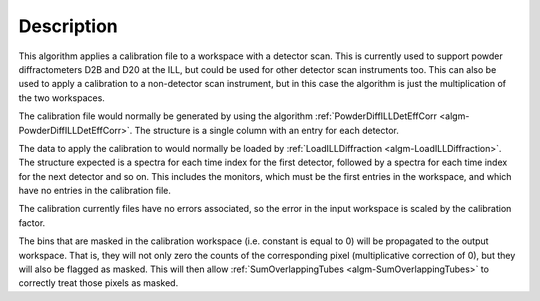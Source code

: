 .. algorithm::

.. summary::

.. relatedalgorithms::

.. properties::

Description
-----------

This algorithm applies a calibration file to a workspace with a detector scan. This is currently used to support powder
diffractometers D2B and D20 at the ILL, but could be used for other detector scan instruments too. This can also be used
to apply a calibration to a non-detector scan instrument, but in this case the algorithm is just the multiplication of
the two workspaces.

The calibration file would normally be generated by using the algorithm
:ref:`PowderDiffILLDetEffCorr <algm-PowderDiffILLDetEffCorr>`. The structure is a single column with an entry for each
detector.

The data to apply the calibration to would normally be loaded by
:ref:`LoadILLDiffraction <algm-LoadILLDiffraction>`. The structure expected is a spectra for each time index for the
first detector, followed by a spectra for each time index for the next detector and so on. This includes the monitors,
which must be the first entries in the workspace, and which have no entries in the calibration file.

The calibration currently files have no errors associated, so the error in the input workspace is scaled by the
calibration factor.

The bins that are masked in the calibration workspace (i.e. constant is equal to 0) will be propagated to the output workspace.
That is, they will not only zero the counts of the corresponding pixel (multiplicative correction of 0), but they will also be flagged as masked.
This will then allow :ref:`SumOverlappingTubes <algm-SumOverlappingTubes>` to correctly treat those pixels as masked.

.. categories::

.. sourcelink::
